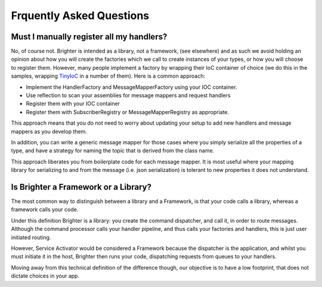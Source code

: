 Frquently Asked Questions
=========================

Must I manually register all my handlers?
-----------------------------------------
No, of course not. Brighter is intended as a library, not a framework, (see elsewhere) and as such we avoid holding an opinion about how you will create the factories which we call to create instances of your types, or how you will choose to register them. However, many people implement a factory by wrapping their IoC container of choice (we do this in the samples, wrapping `TinyIoC <https://github.com/grumpydev/TinyIoC>`__ in a number of them). Here is a common approach:

- Implement the HandlerFactory and MessageMapperFactory using your IOC container.
- Use reflection to scan your assemblies for message mappers and request handlers
- Register them with your IOC container
- Register them with SubscriberRegistry or MessageMapperRegistry as appropriate.

This approach means that you do not need to worry about updating your setup to add new handlers and message mappers as you develop them.

In addition, you can write a generic message mapper for those cases where you simply serialize all the properties of a type, and have a strategy for naming the topic that is derived from the class name.

This approach liberates you from boilerplate code for each message mapper. It is most useful where your mapping library for serializing to and from the message (i.e. json serialization) is tolerant to new properties it does not understand.

Is Brighter a Framework or a Library?
-------------------------------------
The most common way to distinguish between a library and a Framework, is that your code calls a library, whereas a framework calls your code.

Under this definition Brighter is a library: you create the command dispatcher, and call it, in order to route messages. Although the command processor calls your handler pipeline, and thus calls your factories and handlers, this is just user initiated routing.

However, Service Activator would be considered a Framework because the dispatcher is the application, and whilst you must initiate it in the host, Brighter then runs your code, dispatching requests from queues to your handlers.

Moving away from this technical definition of the difference though, our objective is to have a low footprint, that does not dictate choices in your app.
